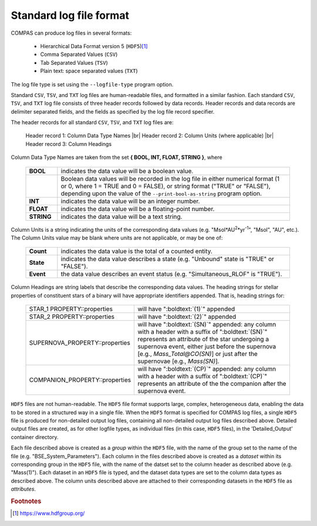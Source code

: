 Standard log file format
========================

COMPAS can produce log files in several formats:

    - Hierarchical Data Format version 5 (``HDF5``)\ [#f1]_
    - Comma Separated Values (``CSV``)
    - Tab Separated Values (``TSV``)
    - Plain text: space separated values (``TXT``)
    
The log file type is set using the ``--logfile-type`` program option.

Standard ``CSV``, ``TSV``, and ``TXT`` log files are human-readable files, and formatted in a similar fashion. Each standard
``CSV``, ``TSV``, and ``TXT`` log file consists of three header records followed by data records. Header records and data records
are delimiter separated fields, and the fields as specified by the log file record specifier.

The header records for all standard ``CSV``, ``TSV``, and ``TXT`` log files are:

    Header record 1: Column Data Type Names |br|
    Header record 2: Column Units (where applicable) |br|
    Header record 3: Column Headings

Column Data Type Names are taken from the set **{ BOOL, INT, FLOAT, STRING }**, where

    .. list-table::
       :widths: 12 88 
       :header-rows: 0
       :class: aligned-text

       * - **BOOL**
         - indicates the data value will be a boolean value.
       * - 
         - Boolean data values will be recorded in the log file in either numerical format (1 or 0, where 1 = TRUE and 0 = FALSE), or string format ("TRUE" or "FALSE"), depending upon the value of the ``--print-bool-as-string`` program option.
       * - **INT**
         - indicates the data value will be an integer number.
       * - **FLOAT**
         - indicates the data value will be a floating-point number.
       * - **STRING**
         - indicates the data value will be a text string.

Column Units is a string indicating the units of the corresponding data values (e.g. "Msol\*AU\ :sup:`2`\ \*yr\ :sup:`-1`\ ",
"Msol", "AU", etc.). The Column Units value may be blank where units are not applicable, or may be one of:

    .. list-table::
       :widths: 12 88 
       :header-rows: 0
       :class: aligned-text

       * - **Count**
         - indicates the data value is the total of a counted entity.
       * - **State**
         - indicates the data value describes a state (e.g. "Unbound" state is "TRUE" or "FALSE").
       * - **Event**
         - the data value describes an event status (e.g. "Simultaneous_RLOF" is "TRUE").

Column Headings are string labels that describe the corresponding data values. The heading strings for stellar properties of
constituent stars of a binary will have appropriate identifiers appended. That is, heading strings for:

    .. list-table::
       :widths: 38 62 
       :header-rows: 0
       :class: aligned-text

       * - STAR_1 PROPERTY::properties
         - will have ":boldtext:`(1)`" appended
       * - STAR_2 PROPERTY::properties
         - will have ":boldtext:`(2)`" appended
       * - SUPERNOVA_PROPERTY::properties
         - will have ":boldtext:`(SN)`" appended: any column with a header with a suffix of ":boldtext:`(SN)`" represents an attribute of the star undergoing a supernova event, either just before the supernova [e.g., `Mass_Total@CO(SN)`] or just after the supernovae [e.g., `Mass(SN)`].
       * - COMPANION_PROPERTY::properties
         - will have ":boldtext:`(CP)`" appended: any column with a header with a suffix of ":boldtext:`(CP)`" represents an attribute of the the companion after the supernova event.

``HDF5`` files are not human-readable. The ``HDF5`` file format supports large, complex, heterogeneous data, enabling the data to be stored
in a structured way in a single file. When the ``HDF5`` format is specified for COMPAS log files, a single ``HDF5`` file is produced for 
non-detailed output log files, containing all non-detailed output log files described above. Detailed output files are created, as for
other logfile types, as individual files (in this case, ``HDF5`` files), in the ’Detailed_Output’ container directory.

Each file described above is created as a `group` within the ``HDF5`` file, with the name of the group set to the name of the file
(e.g. "BSE_System_Parameters"). Each column in the files described above is created as a `dataset` within its corresponding group in the
``HDF5`` file, with the name of the datset set to the column header as described above (e.g. "Mass(1)"). Each dataset in an ``HDF5`` file
is typed, and the dataset data types are set to the column data types as described above. The column units described above are attached to
their corresponding datasets in the ``HDF5`` file as `attributes`.


.. rubric:: Footnotes

.. [#f1] https://www.hdfgroup.org/
